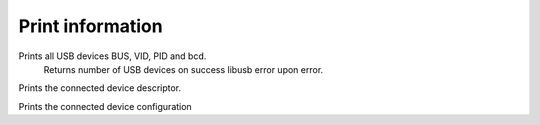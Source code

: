 Print information
=================

.. cpp:function:: int FX3USB3Connection::print_devices()

Prints all USB devices BUS, VID, PID and bcd.
	Returns number of USB devices on success
	libusb error upon error.

.. cpp:function:: int FX3USB3Connection::print_device_descriptor()

Prints the connected device descriptor.

.. cpp:function:: int FX3USB3Connection::print_config_descriptor()

Prints the connected device configuration


